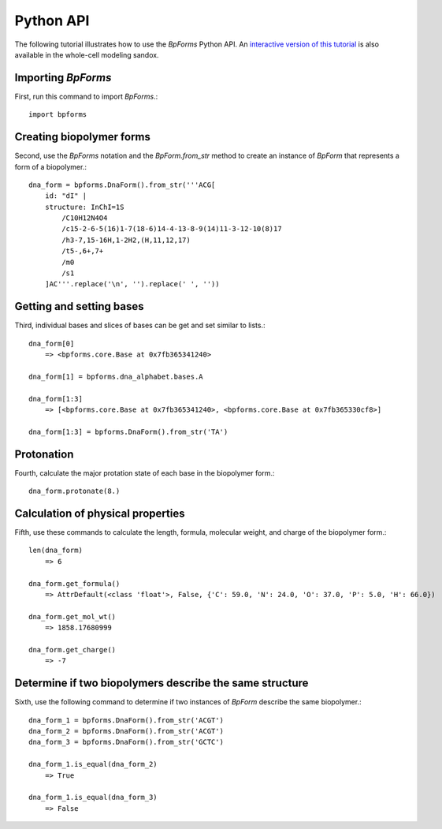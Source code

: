 .. _python_api:

Python API
----------

The following tutorial illustrates how to use the `BpForms` Python API. An `interactive version of this tutorial <http://sandbox.karrlab.org/notebooks/bpforms/Tutorial.ipynb>`_ is also available in the whole-cell modeling sandox.

Importing `BpForms`
^^^^^^^^^^^^^^^^^^^

First, run this command to import `BpForms`.::

    import bpforms


Creating biopolymer forms
^^^^^^^^^^^^^^^^^^^^^^^^^

Second, use the `BpForms` notation and the `BpForm.from_str` method to create an instance of `BpForm` that represents a form of a biopolymer.::

    dna_form = bpforms.DnaForm().from_str('''ACG[
        id: "dI" | 
        structure: InChI=1S
            /C10H12N4O4
            /c15-2-6-5(16)1-7(18-6)14-4-13-8-9(14)11-3-12-10(8)17
            /h3-7,15-16H,1-2H2,(H,11,12,17)
            /t5-,6+,7+
            /m0
            /s1
        ]AC'''.replace('\n', '').replace(' ', ''))


Getting and setting bases
^^^^^^^^^^^^^^^^^^^^^^^^^

Third, individual bases and slices of bases can be get and set similar to lists.::

    dna_form[0]
        => <bpforms.core.Base at 0x7fb365341240>
    
    dna_form[1] = bpforms.dna_alphabet.bases.A
    
    dna_form[1:3] 
        => [<bpforms.core.Base at 0x7fb365341240>, <bpforms.core.Base at 0x7fb365330cf8>]
    
    dna_form[1:3] = bpforms.DnaForm().from_str('TA')


Protonation
^^^^^^^^^^^

Fourth, calculate the major protation state of each base in the biopolymer form.::

    dna_form.protonate(8.)


Calculation of physical properties
^^^^^^^^^^^^^^^^^^^^^^^^^^^^^^^^^^

Fifth, use these commands to calculate the length, formula, molecular weight, and charge of the biopolymer form.::

    len(dna_form)
        => 6
    
    dna_form.get_formula()
        => AttrDefault(<class 'float'>, False, {'C': 59.0, 'N': 24.0, 'O': 37.0, 'P': 5.0, 'H': 66.0})
    
    dna_form.get_mol_wt()
        => 1858.17680999
    
    dna_form.get_charge()
        => -7


Determine if two biopolymers describe the same structure
^^^^^^^^^^^^^^^^^^^^^^^^^^^^^^^^^^^^^^^^^^^^^^^^^^^^^^^^

Sixth, use the following command to determine if two instances of `BpForm` describe the same biopolymer.::

    dna_form_1 = bpforms.DnaForm().from_str('ACGT')
    dna_form_2 = bpforms.DnaForm().from_str('ACGT')
    dna_form_3 = bpforms.DnaForm().from_str('GCTC')

    dna_form_1.is_equal(dna_form_2)
        => True
    
    dna_form_1.is_equal(dna_form_3)
        => False
